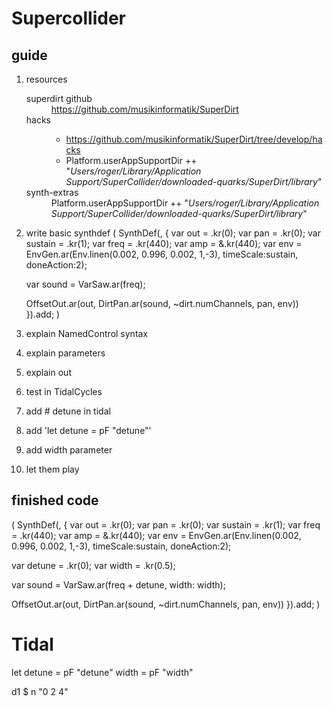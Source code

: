 * Supercollider
** guide
    1. resources
        - superdirt github :: https://github.com/musikinformatik/SuperDirt
        - hacks :: 
          + https://github.com/musikinformatik/SuperDirt/tree/develop/hacks
          + Platform.userAppSupportDir ++ "/Users/roger/Library/Application Support/SuperCollider/downloaded-quarks/SuperDirt/library/"
        - synth-extras :: Platform.userAppSupportDir ++ "/Users/roger/Library/Application Support/SuperCollider/downloaded-quarks/SuperDirt/library/"
    2. write basic synthdef
      (
      SynthDef(\superviu, {
        var out = \out.kr(0);
        var pan = \pan.kr(0);
        var sustain = \sustain.kr(1);
        var freq = \freq.kr(440);
        var amp = \amp.kr(440);
        var env = EnvGen.ar(Env.linen(0.002, 0.996, 0.002, 1,-3), timeScale:sustain, doneAction:2);

        var sound = VarSaw.ar(freq);

        OffsetOut.ar(out, DirtPan.ar(sound, ~dirt.numChannels, pan, env))
      }).add;
      )
    3. explain NamedControl syntax
    4. explain parameters
    5. explain out
    6. test in TidalCycles
    7. add # detune in tidal
    7. add 'let detune = pF "detune"'
    9. add width parameter
    10. let them play
** finished code
  (
  SynthDef(\superviu, {
    var out = \out.kr(0);
    var pan = \pan.kr(0);
    var sustain = \sustain.kr(1);
    var freq = \freq.kr(440);
    var amp = \amp.kr(440);
    var env = EnvGen.ar(Env.linen(0.002, 0.996, 0.002, 1,-3), timeScale:sustain, doneAction:2);

    var detune = \detune.kr(0);
    var width = \width.kr(0.5);

    var sound = VarSaw.ar(freq + detune, width: width);

    OffsetOut.ar(out, DirtPan.ar(sound, ~dirt.numChannels, pan, env))
  }).add;
  )


* Tidal
  let detune = pF "detune"
      width = pF "width"

  d1 $ n "0 2 4"
  # s "superviu"
  # release (rand * 5)
  # detune (rand * 10)
  # width "0.1 0.5 0.3 0.8 0.6"
